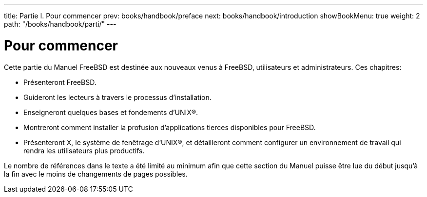 ---
title: Partie I. Pour commencer
prev: books/handbook/preface
next: books/handbook/introduction
showBookMenu: true
weight: 2
path: "/books/handbook/parti/"
---

[[getting-started]]
= Pour commencer

Cette partie du Manuel FreeBSD est destinée aux nouveaux venus à FreeBSD, utilisateurs et administrateurs. Ces chapitres:

* Présenteront FreeBSD.
* Guideront les lecteurs à travers le processus d'installation.
* Enseigneront quelques bases et fondements d'UNIX(R).
* Montreront comment installer la profusion d'applications tierces disponibles pour FreeBSD.
* Présenteront X, le système de fenêtrage d'UNIX(R), et détailleront comment configurer un environnement de travail qui rendra les utilisateurs plus productifs.

Le nombre de références dans le texte a été limité au minimum afin que cette section du Manuel puisse être lue du début jusqu'à la fin avec le moins de changements de pages possibles.
